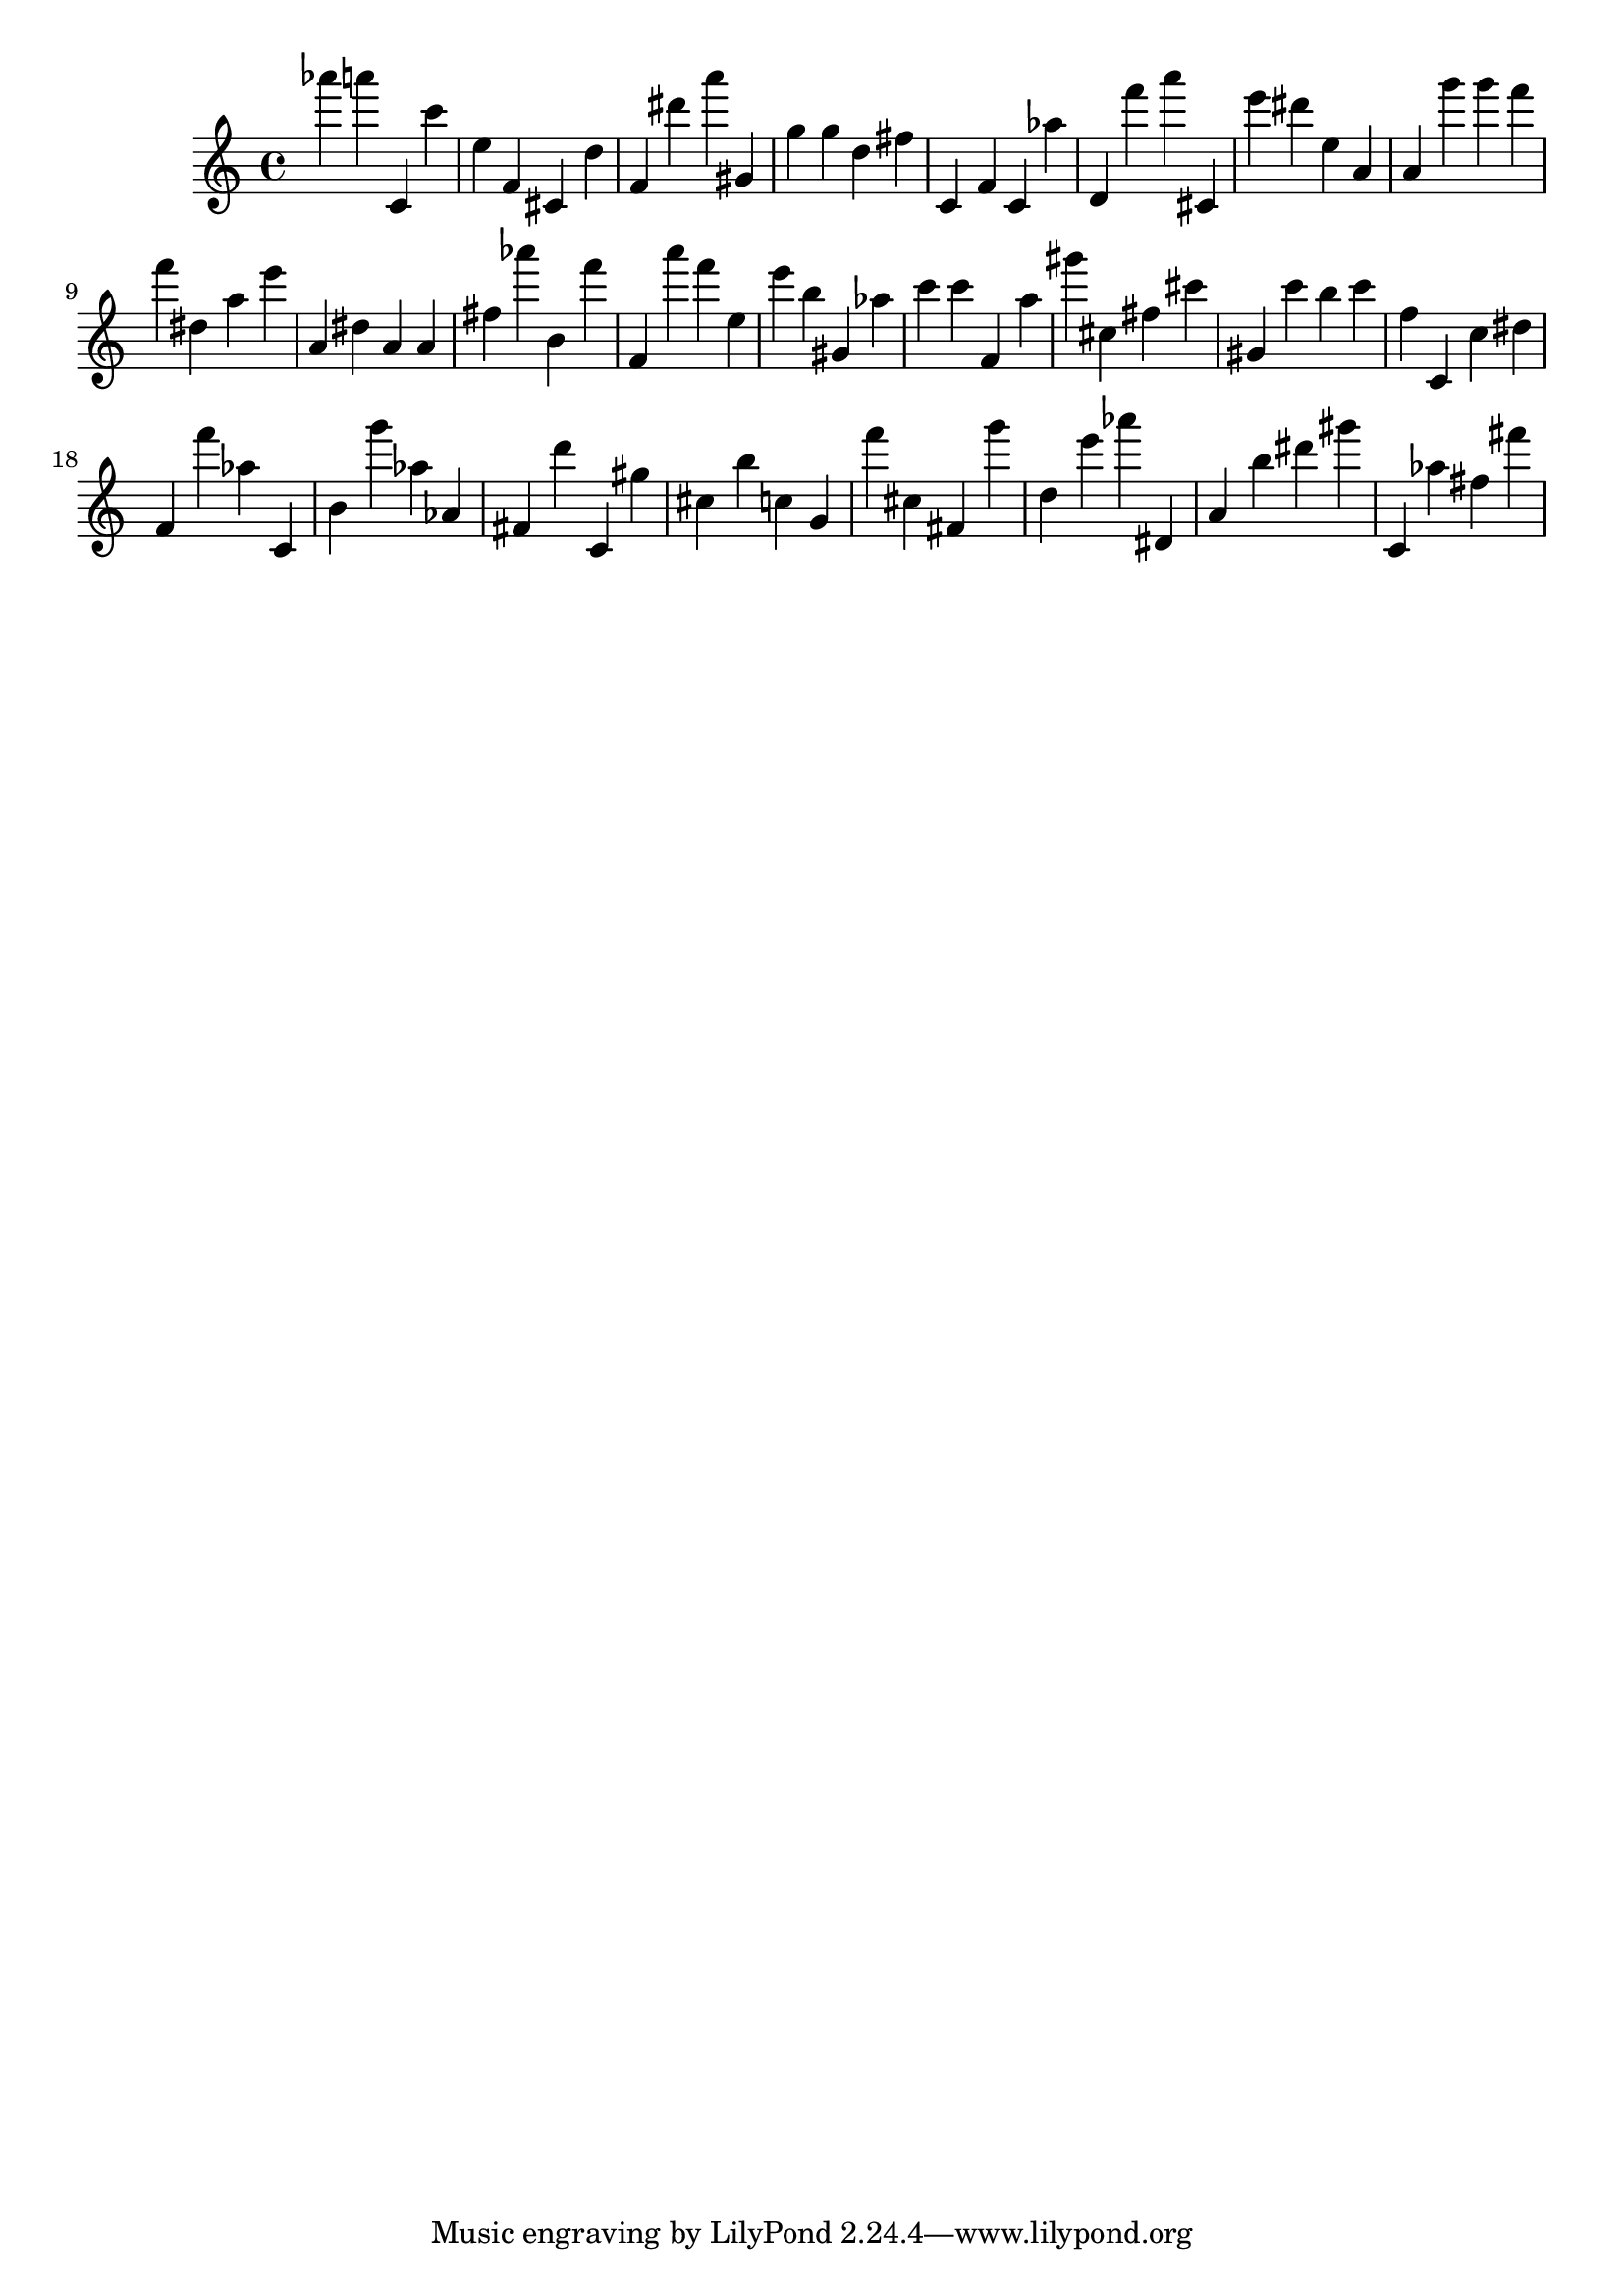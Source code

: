 \version "2.18.2"
\score {

{
\clef treble
as''' a''' c' c''' e'' f' cis' d'' f' dis''' a''' gis' g'' g'' d'' fis'' c' f' c' as'' d' f''' a''' cis' e''' dis''' e'' a' a' g''' g''' f''' f''' dis'' a'' e''' a' dis'' a' a' fis'' as''' b' f''' f' a''' f''' e'' e''' b'' gis' as'' c''' c''' f' a'' gis''' cis'' fis'' cis''' gis' c''' b'' c''' f'' c' c'' dis'' f' f''' as'' c' b' g''' as'' as' fis' d''' c' gis'' cis'' b'' c'' g' f''' cis'' fis' g''' d'' e''' as''' dis' a' b'' dis''' gis''' c' as'' fis'' fis''' 
}

 \midi { }
 \layout { }
}